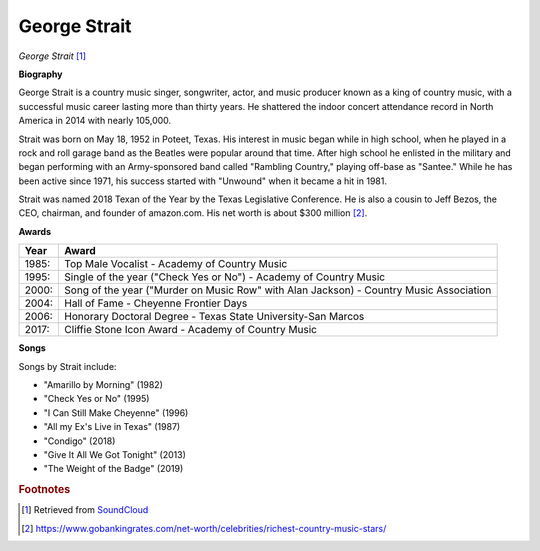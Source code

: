 George Strait
==============

.. image:: george-strait-2.jpg

*George Strait* [#]_


**Biography**

George Strait is a country music singer, songwriter,
actor, and music producer known as a king of country
music, with a successful music career lasting more
than thirty years. He shattered the indoor concert
attendance record in North America in 2014 with
nearly 105,000.

Strait was born on May 18, 1952 in Poteet, Texas.
His interest in music began while in high school,
when he played in a rock and roll garage band as the
Beatles were popular around that time. After high
school he enlisted in the military and began
performing with an Army-sponsored band called
"Rambling Country," playing off-base as "Santee."
While he has been active since 1971, his success
started with "Unwound" when it became a hit in 1981.

Strait was named 2018 Texan of the Year by the
Texas Legislative Conference. He is also a cousin
to Jeff Bezos, the CEO, chairman, and founder of
amazon.com. His net worth is about $300 million [#]_.

**Awards**

===== =========================================================================================
Year  Award
===== =========================================================================================
1985: Top Male Vocalist - Academy of Country Music
1995: Single of the year ("Check Yes or No") - Academy of Country Music
2000: Song of the year ("Murder on Music Row" with Alan Jackson) - Country Music Association
2004: Hall of Fame - Cheyenne Frontier Days
2006: Honorary Doctoral Degree - Texas State University-San Marcos
2017: Cliffie Stone Icon Award - Academy of Country Music
===== =========================================================================================

**Songs**

Songs by Strait include:

* "Amarillo by Morning" (1982)
* "Check Yes or No" (1995)
* "I Can Still Make Cheyenne" (1996)
* "All my Ex's Live in Texas" (1987)
* "Condigo" (2018)
* "Give It All We Got Tonight" (2013)
* "The Weight of the Badge" (2019)


.. rubric:: Footnotes

.. [#] Retrieved from `SoundCloud <https://soundcloud.com/george-strait-music>`_
.. [#] https://www.gobankingrates.com/net-worth/celebrities/richest-country-music-stars/